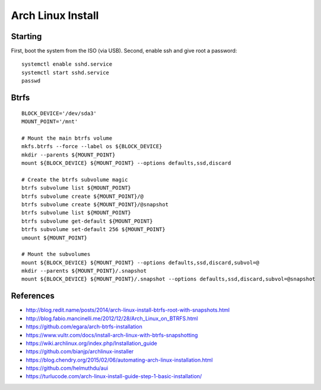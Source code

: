 Arch Linux Install
==================


Starting
--------

First, boot the system from the ISO (via USB).  Second, enable ssh and give root a password::

    systemctl enable sshd.service
    systemctl start sshd.service
    passwd


Btrfs
-----

::

    BLOCK_DEVICE='/dev/sda3'
    MOUNT_POINT='/mnt'

    # Mount the main btrfs volume
    mkfs.btrfs --force --label os ${BLOCK_DEVICE}
    mkdir --parents ${MOUNT_POINT}
    mount ${BLOCK_DEVICE} ${MOUNT_POINT} --options defaults,ssd,discard

    # Create the btrfs subvolume magic
    btrfs subvolume list ${MOUNT_POINT}
    btrfs subvolume create ${MOUNT_POINT}/@
    btrfs subvolume create ${MOUNT_POINT}/@snapshot
    btrfs subvolume list ${MOUNT_POINT}
    btrfs subvolume get-default ${MOUNT_POINT}
    btrfs subvolume set-default 256 ${MOUNT_POINT}
    umount ${MOUNT_POINT}

    # Mount the subvolumes
    mount ${BLOCK_DEVICE} ${MOUNT_POINT} --options defaults,ssd,discard,subvol=@
    mkdir --parents ${MOUNT_POINT}/.snapshot
    mount ${BLOCK_DEVICE} ${MOUNT_POINT}/.snapshot --options defaults,ssd,discard,subvol=@snapshot


References
----------

* http://blog.redit.name/posts/2014/arch-linux-install-btrfs-root-with-snapshots.html
* http://blog.fabio.mancinelli.me/2012/12/28/Arch_Linux_on_BTRFS.html
* https://github.com/egara/arch-btrfs-installation
* https://www.vultr.com/docs/install-arch-linux-with-btrfs-snapshotting
* https://wiki.archlinux.org/index.php/Installation_guide
* https://github.com/bianjp/archlinux-installer
* https://blog.chendry.org/2015/02/06/automating-arch-linux-installation.html
* https://github.com/helmuthdu/aui
* https://turlucode.com/arch-linux-install-guide-step-1-basic-installation/
